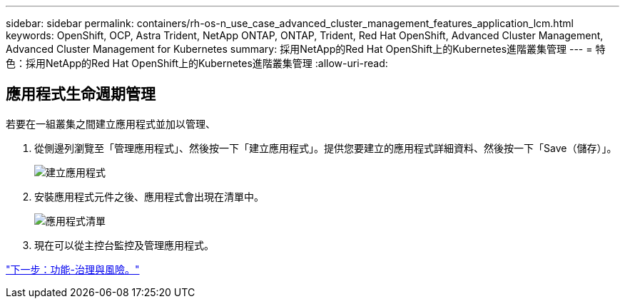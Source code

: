 ---
sidebar: sidebar 
permalink: containers/rh-os-n_use_case_advanced_cluster_management_features_application_lcm.html 
keywords: OpenShift, OCP, Astra Trident, NetApp ONTAP, ONTAP, Trident, Red Hat OpenShift, Advanced Cluster Management, Advanced Cluster Management for Kubernetes 
summary: 採用NetApp的Red Hat OpenShift上的Kubernetes進階叢集管理 
---
= 特色：採用NetApp的Red Hat OpenShift上的Kubernetes進階叢集管理
:allow-uri-read: 




== 應用程式生命週期管理

若要在一組叢集之間建立應用程式並加以管理、

. 從側邊列瀏覽至「管理應用程式」、然後按一下「建立應用程式」。提供您要建立的應用程式詳細資料、然後按一下「Save（儲存）」。
+
image::redhat_openshift_image78.jpg[建立應用程式]

. 安裝應用程式元件之後、應用程式會出現在清單中。
+
image::redhat_openshift_image79.jpg[應用程式清單]

. 現在可以從主控台監控及管理應用程式。


link:rh-os-n_use_case_advanced_cluster_management_features_governance_risk.html["下一步：功能-治理與風險。"]

